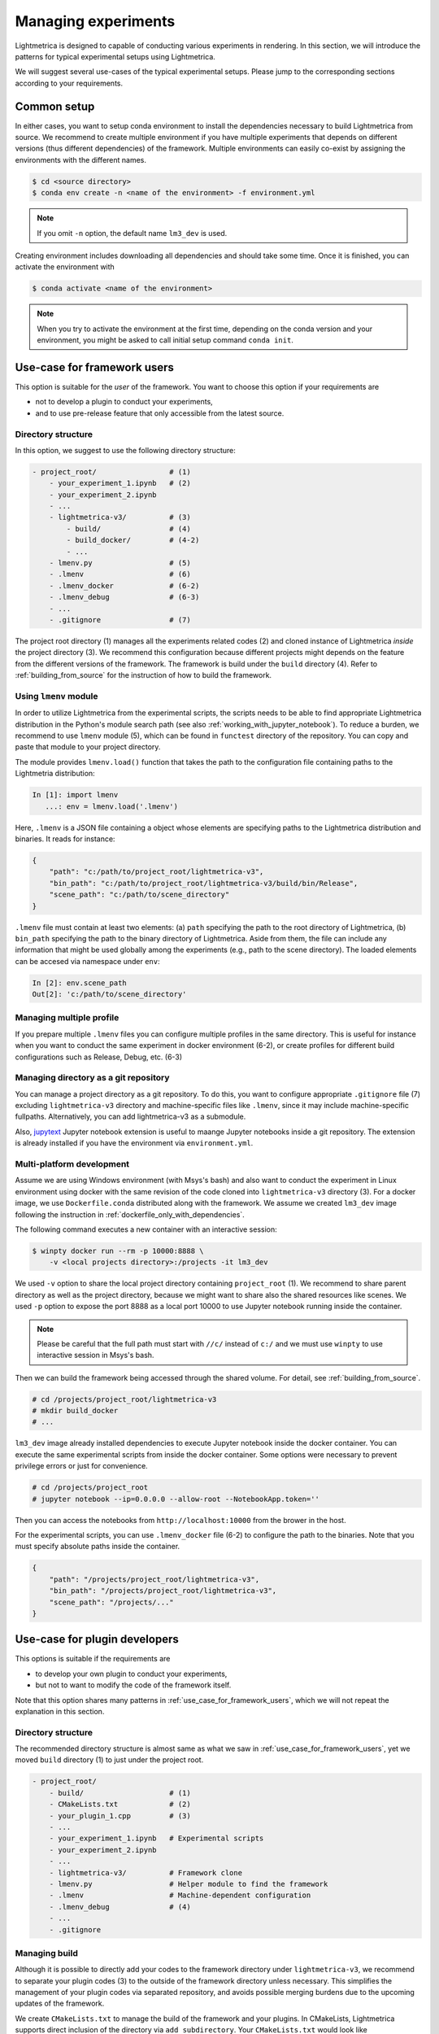 Managing experiments
######################

Lightmetrica is designed to capable of conducting various experiments in rendering.
In this section, we will introduce the patterns for typical experimental setups using Lightmetrica.

We will suggest several use-cases of the typical experimental setups. Please jump to the corresponding sections according to your requirements.


Common setup
======================

In either cases, you want to setup conda environment to install the dependencies necessary to build Lightmetrica from source. We recommend to create multiple environment if you have multiple experiments
that depends on different versions (thus different dependencies) of the framework. Multiple environments can easily co-exist by assigning the environments with the different names.

.. code-block:: console

    $ cd <source directory>
    $ conda env create -n <name of the environment> -f environment.yml

.. note::

    If you omit ``-n`` option, the default name ``lm3_dev`` is used.

Creating environment includes downloading all dependencies and should take some time.
Once it is finished, you can activate the environment with

.. code-block:: console

    $ conda activate <name of the environment>

.. note::

    When you try to activate the environment at the first time, 
    depending on the conda version and your environment, you might be asked to call initial setup command ``conda init``.

.. _use_case_for_framework_users:

Use-case for framework users
============================================

This option is suitable for the *user* of the framework.
You want to choose this option if your requirements are

- not to develop a plugin to conduct your experiments,
- and to use pre-release feature that only accessible from the latest source.

Directory structure
--------------------------------

In this option, we suggest to use the following directory structure:

.. code-block:: plain

    - project_root/                 # (1)
        - your_experiment_1.ipynb   # (2)
        - your_experiment_2.ipynb
        - ...
        - lightmetrica-v3/          # (3)
            - build/                # (4)
            - build_docker/         # (4-2)
            - ...
        - lmenv.py                  # (5)
        - .lmenv                    # (6)
        - .lmenv_docker             # (6-2)
        - .lmenv_debug              # (6-3)
        - ...
        - .gitignore                # (7)

The project root directory (1) manages all the experiments related codes (2) and cloned instance of Lightmetrica *inside* the project directory (3). We recommend this configuration because different projects might depends on the feature from the different versions of the framework.
The framework is build under the ``build`` directory (4). Refer to :ref:`building_from_source` for the instruction of how to build the framework.

Using ``lmenv`` module
--------------------------------

In order to utilize Lightmetrica from the experimental scripts, the scripts needs to be able to find appropriate Lightmetrica distribution in the Python's module search path (see also :ref:`working_with_jupyter_notebook`). To reduce a burden, we recommend to use ``lmenv`` module (5), which can be found in ``functest`` directory of the repository. You can copy and paste that module to your project directory.

The module provides ``lmenv.load()`` function that takes the path to the configuration file containing paths to the Lightmetria distribution:

.. code-block:: ipython

    In [1]: import lmenv
       ...: env = lmenv.load('.lmenv')

Here, ``.lmenv`` is a JSON file containing a object whose elements are specifying paths to the Lightmetrica distribution and binaries. It reads for instance:

.. code-block:: JSON

    {
        "path": "c:/path/to/project_root/lightmetrica-v3",
        "bin_path": "c:/path/to/project_root/lightmetrica-v3/build/bin/Release",
        "scene_path": "c:/path/to/scene_directory"
    }

``.lmenv`` file must contain at least two elements: (a) ``path`` specifying the path to the root directory of Lightmetrica, (b) ``bin_path`` specifying the path to the binary directory of Lightmetrica. Aside from them, the file can include any information that might be used globally among the experiments (e.g., path to the scene directory). The loaded elements can be accesed via namespace under ``env``:


.. code-block:: ipython

    In [2]: env.scene_path
    Out[2]: 'c:/path/to/scene_directory'

Managing multiple profile
--------------------------------

If you prepare multiple ``.lmenv`` files you can configure multiple profiles in the same directory. This is useful for instance when you want to conduct the same experiment in docker environment (6-2), or create profiles for different build configurations such as Release, Debug, etc. (6-3)

Managing directory as a git repository
-----------------------------------------

You can manage a project directory as a git repository. To do this, you want to configure appropriate ``.gitignore`` file (7) excluding ``lightmetrica-v3`` directory and machine-specific files like ``.lmenv``, since it may include machine-specific fullpaths. Alternatively, you can add lightmetrica-v3 as a submodule. 

Also, `jupytext <https://github.com/mwouts/jupytext>`_ Jupyter notebook extension is useful to maange Jupyter notebooks inside a git repository. The extension is already installed if you have the environment via ``environment.yml``.

Multi-platform development
--------------------------------

Assume we are using Windows environment (with Msys's bash) and also want to conduct the experiment in Linux environment using docker with the same revision of the code cloned into ``lightmetrica-v3`` directory (3). For a docker image, we use ``Dockerfile.conda`` distributed along with the framework. We assume we created ``lm3_dev`` image following the instruction in :ref:`dockerfile_only_with_dependencies`.

The following command executes a new container with an interactive session:

.. code-block:: console

    $ winpty docker run --rm -p 10000:8888 \
        -v <local projects directory>:/projects -it lm3_dev

We used ``-v`` option to share the local project directory containing ``project_root`` (1). We recommend to share parent directory as well as the project directory, because we might want to share also the shared resources like scenes. We used ``-p`` option to expose the port 8888 as a local port 10000 to use Jupyter notebook running inside the container.

.. note::

    Please be careful that the full path must start with ``//c/`` instead of ``c:/`` and 
    we must use ``winpty`` to use interactive session in Msys's bash.

Then we can build the framework being accessed through the shared volume. For detail, see :ref:`building_from_source`. 

.. code-block:: console

    # cd /projects/project_root/lightmetrica-v3
    # mkdir build_docker
    # ...

``lm3_dev`` image already installed dependencies to execute Jupyter notebook inside the docker container. You can execute the same experimental scripts from inside the docker container. Some options were necessary to prevent privilege errors or just for convenience.

.. code-block:: console

    # cd /projects/project_root
    # jupyter notebook --ip=0.0.0.0 --allow-root --NotebookApp.token=''

Then you can access the notebooks from ``http://localhost:10000`` from the brower in the host.

For the experimental scripts, you can use ``.lmenv_docker`` file (6-2) to configure the path to the binaries. Note that you must specify absolute paths inside the container.

.. code-block:: JSON

    {
        "path": "/projects/project_root/lightmetrica-v3",
        "bin_path": "/projects/project_root/lightmetrica-v3",
        "scene_path": "/projects/..."
    }

Use-case for plugin developers
============================================

This options is suitable if the requirements are

- to develop your own plugin to conduct your experiments,
- but not to want to modify the code of the framework itself.

Note that this option shares many patterns in :ref:`use_case_for_framework_users`, which we will not repeat the explanation in this section.

Directory structure
--------------------------------

The recommended directory structure is almost same as what we saw in :ref:`use_case_for_framework_users`, yet we moved ``build`` directory (1) to just under the project root.

.. code-block:: plain

    - project_root/
        - build/                    # (1)
        - CMakeLists.txt            # (2)
        - your_plugin_1.cpp         # (3)
        - ...
        - your_experiment_1.ipynb   # Experimental scripts
        - your_experiment_2.ipynb
        - ...
        - lightmetrica-v3/          # Framework clone
        - lmenv.py                  # Helper module to find the framework
        - .lmenv                    # Machine-dependent configuration
        - .lmenv_debug              # (4)
        - ...
        - .gitignore

Managing build
--------------------------------

Although it is possible to directly add your codes to the framework directory under ``lightmetrica-v3``,
we recommend to separate your plugin codes (3) to the outside of the framework directory unless necessary. This simplifies the management of your plugin codes via separated repository, and avoids possible merging burdens due to the upcoming updates of the framework. 

We create ``CMakeLists.txt`` to manage the build of the framework and your plugins. In CMakeLists, Lightmetrica supports direct inclusion of the directory via ``add_subdirectory``. Your ``CMakeLists.txt`` would look like

.. code-block:: cmake

    cmake_minimum_required(VERSION 3.10)
    project(your_experimental_project)

    # Add Lightmetrica via add_subdirectory
    add_subdirectory(lightmetrica-v3)

    # Craete plugins
    add_library(my_plugin MODULE "your_plugin_1.cpp")
    target_link_libraries(my_plugin PRIVATE lightmetrica::liblm)
    set_target_properties(my_plugin PROPERTIES DEBUG_POSTFIX "-debug")
    set_target_properties(my_plugin PROPERTIES
        LIBRARY_OUTPUT_DIRECTORY "${CMAKE_BINARY_DIR}/bin")
    # ...

``my_plugin`` is the target for your plugin. The library type should be ``MODULE`` because a plugin is dynamically loaded from the framework. Linking the target against ``lightmetrica::liblm`` allows the target to access the features of Lightmetrica.

You can build this project similarly as we described in :ref:`building_from_source`. For instance, in Windows environment (with Msys's bash):

.. code-block:: console

    $ cd <project_root>
    $ mkdir build && cd build
    $ cmake -G "Visual Studio 15 2017 Win64" ..
    $ start your_experimental_project.sln

Note that solution name is not ``lightmetrica.sln`` but ``your_experimental_project.sln`` as you wrote in ``CMakeLists.txt``. You also want to configure ``.lmenv`` file to the appropriate path to the build directory.

In your experimental scripts, you can load your plugin via :cpp:func:`lm::comp::loadPlugin` function. We assume we already configured ``env`` with ``lmenv.load()`` function.

.. code-block:: ipython

    In [1]: lm.comp.loadPlugin(os.path.join(env.bin_path, 'my_plugin'))
    

.. note::

    Once you execute the ``loadPlugin`` function, the Python process locks the shared library from further modification, which causes a compilation error when you update the code. To prevent this, you want to restart the kernel before compilation (``Kernel > Restart`` from the menu, or shortcut ``0-0``). 

Debugging experiments
--------------------------------

In Windows
~~~~~~~~~~~~~~~~~~~~~~

You might want to debug your plugin to fix bugs using a debugger.
In this section, we will describe how to debug a plugin using Visual Studio debugger. 

To do this, you want to first build the framework and your plugin in ``Debug`` build configuration.
To manage the path to the debug binaries, we recommend to create another ``.lmenv_debug`` file containing path to the debug binary path (4):

.. code-block:: JSON
    :emphasize-lines: 3

    {
        "path": "c:/path/to/project_root/lightmetrica-v3",
        "bin_path": "c:/path/to/project_root/build/bin/Debug",
        "scene_path": "c:/path/to/scene_directory"
    }

You can easily switch two profiles by directly changing the string in the experimental script to

.. code-block:: ipython

    In [1]: import lmenv
       ...: env = lmenv.load('.lmenv_debug')

.. note::

    You must restart the kernel after you modify a reference to ``.lmenv`` file,
    since Python process holds a reference to the binary in the previously specified ``.lmenv`` file.


The experimental scripts are written in Python and executed in a Jupyter notebook. To debug the dynamically loaded plugin from the framework, you thus need to use ``Attach to Process`` feature of Visual Studio debugger (from menu, ``Debug > Attach to Process...``). However, this feature needs to locate the Python process you are currently focusing on. Typically you will find multiple Python processes in the list and cannot identify which is the process to which you want to attach by name. You can also use a process ID to locate the process, which can be obtained by calling ``os.getpid()`` function from inside the notebook.

However, you need to iterate this process once you restarted the kernel since the process ID changes every time. Also, since you need to restart the kernel every time you update the binary, you need to iterate this process every time you recompile the code. Using recently added feature of ``Reattach to Process`` is also not usable, because it detects the previously attached process by name (there's always multple choices) or process ID (changes every time).

To resolve the problem, we provide :cpp:func:`lm::debug::attachToDebugger` function to attach to the debugger from the Python code. Once the function is called, it opens a dialog to select an instance of Visual Studio (``vsjitdebugger.exe``). You want to select the opening Visual Studio instance and press Yes, then the debugger is launched with the Python process being attached to the debugger.

Typically, you want to call this function only if you are running the code with Debug or RelWithDebInfo build configuations, which can be checked by examing ``lm.BuildConfig``:

.. code-block:: ipython

    In [1]: if lm.BuildConfig != lm.ConfigType.Release:
       ...:     lm.debug.attachToDebugger()


.. note::

    :cpp:func:`lm::debug::attachToDebugger` uses Windows specific feature thus is only supported in Windows environment.